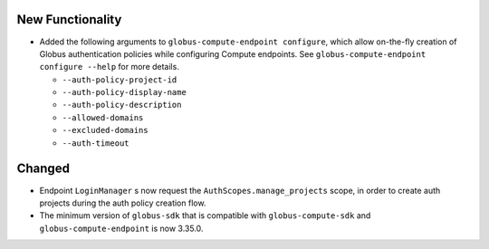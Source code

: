 New Functionality
^^^^^^^^^^^^^^^^^

- Added the following arguments to ``globus-compute-endpoint configure``, which allow
  on-the-fly creation of Globus authentication policies while configuring Compute
  endpoints. See ``globus-compute-endpoint configure --help`` for more details.

  - ``--auth-policy-project-id``
  - ``--auth-policy-display-name``
  - ``--auth-policy-description``
  - ``--allowed-domains``
  - ``--excluded-domains``
  - ``--auth-timeout``

Changed
^^^^^^^

- Endpoint ``LoginManager`` s now request the ``AuthScopes.manage_projects`` scope, in
  order to create auth projects during the auth policy creation flow.

- The minimum version of ``globus-sdk`` that is compatible with ``globus-compute-sdk``
  and ``globus-compute-endpoint`` is now 3.35.0.
